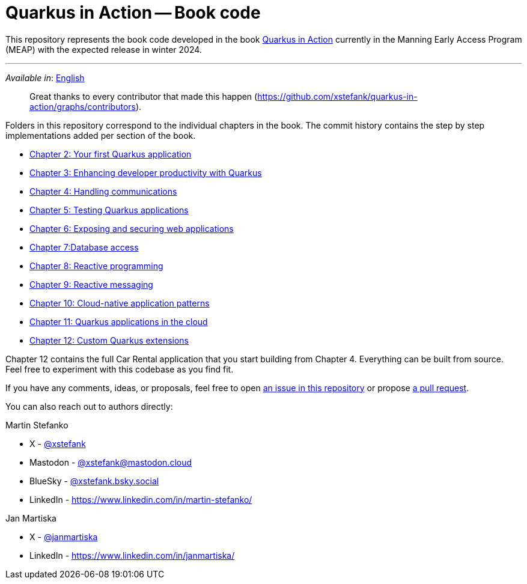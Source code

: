 = Quarkus in Action -- Book code

This repository represents the book code developed in the book link:https://www.manning.com/books/quarkus-in-action[Quarkus in Action] currently in the Manning Early Access Program (MEAP) with the expected release in winter 2024.

---

_Available in_: link:README.adoc[English]

> Great thanks to every contributor that made this happen (https://github.com/xstefank/quarkus-in-action/graphs/contributors).

Folders in this repository correspond to the individual chapters in the book. The commit history contains the step by step implementations added per section of the book.

- link:chapter-02/README.adoc[Chapter 2: Your first Quarkus application]
- link:chapter-03/README.adoc[Chapter 3: Enhancing developer productivity with Quarkus]
- link:chapter-04/README.adoc[Chapter 4: Handling communications]
- link:chapter-05/README.adoc[Chapter 5: Testing Quarkus applications]
- link:chapter-06/README.adoc[Chapter 6: Exposing and securing web applications]
- link:chapter-07/README.adoc[Chapter 7:Database access]
- link:chapter-08/README.adoc[Chapter 8: Reactive programming]
- link:chapter-09/README.adoc[Chapter 9: Reactive messaging]
- link:chapter-10/README.adoc[Chapter 10: Cloud-native application patterns]
- link:chapter-11/README.adoc[Chapter 11: Quarkus applications in the cloud]
- link:chapter-12/README.adoc[Chapter 12: Custom Quarkus extensions]

Chapter 12 contains the full Car Rental application that you start building from Chapter 4. Everything can be built from source. Feel free to experiment with this codebase as you find fit.

If you have any comments, ideas, or proposals, feel free to open link:https://github.com/xstefank/quarkus-in-action/issues/new/choose[an issue in this repository] or propose link:https://github.com/xstefank/quarkus-in-action/compare[a pull request].

You can also reach out to authors directly:

Martin Stefanko

- X - link:https://twitter.com/xstefank[@xstefank]
- Mastodon - link:https://mastodon.cloud/@xstefank[@xstefank@mastodon.cloud]
- BlueSky - link:https://bsky.app/profile/xstefank.bsky.social[@xstefank.bsky.social]
- LinkedIn - https://www.linkedin.com/in/martin-stefanko/

Jan Martiska

- X - link:https://twitter.com/janmartiska[@janmartiska]
- LinkedIn - https://www.linkedin.com/in/janmartiska/
